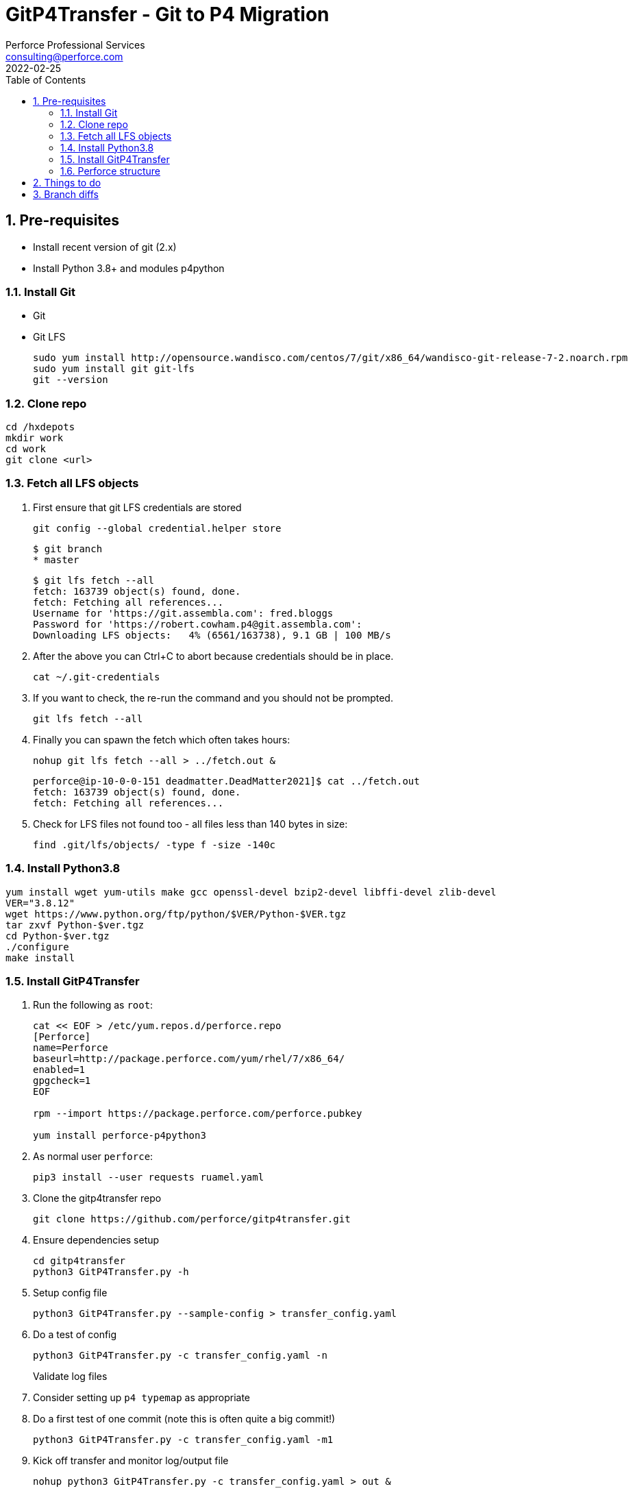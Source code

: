 = GitP4Transfer - Git to P4 Migration
Perforce Professional Services <consulting@perforce.com>
:revdate: 2022-02-25
:doctype: book
:icons: font
:toc:
:toclevels: 4
:sectnumlevels: 4
:xrefstyle: full

:sectnums:
== Pre-requisites

* Install recent version of git (2.x)
* Install Python 3.8+ and modules p4python

=== Install Git

* Git
* Git LFS

    sudo yum install http://opensource.wandisco.com/centos/7/git/x86_64/wandisco-git-release-7-2.noarch.rpm
    sudo yum install git git-lfs
    git --version

=== Clone repo

    cd /hxdepots
    mkdir work
    cd work
    git clone <url>

=== Fetch all LFS objects

. First ensure that git LFS credentials are stored

    git config --global credential.helper store

    $ git branch
    * master

    $ git lfs fetch --all
    fetch: 163739 object(s) found, done.
    fetch: Fetching all references...
    Username for 'https://git.assembla.com': fred.bloggs
    Password for 'https://robert.cowham.p4@git.assembla.com':
    Downloading LFS objects:   4% (6561/163738), 9.1 GB | 100 MB/s

. After the above you can Ctrl+C to abort because credentials should be in place.

    cat ~/.git-credentials

. If you want to check, the re-run the command and you should not be prompted.

    git lfs fetch --all

. Finally you can spawn the fetch which often takes hours:

    nohup git lfs fetch --all > ../fetch.out &


    perforce@ip-10-0-0-151 deadmatter.DeadMatter2021]$ cat ../fetch.out
    fetch: 163739 object(s) found, done.
    fetch: Fetching all references...

. Check for LFS files not found too - all files less than 140 bytes in size:

    find .git/lfs/objects/ -type f -size -140c

=== Install Python3.8

    yum install wget yum-utils make gcc openssl-devel bzip2-devel libffi-devel zlib-devel
    VER="3.8.12"
    wget https://www.python.org/ftp/python/$VER/Python-$VER.tgz 
    tar zxvf Python-$ver.tgz
    cd Python-$ver.tgz
    ./configure
    make install

=== Install GitP4Transfer

. Run the following as `root`:

+
----
cat << EOF > /etc/yum.repos.d/perforce.repo
[Perforce]
name=Perforce
baseurl=http://package.perforce.com/yum/rhel/7/x86_64/
enabled=1
gpgcheck=1
EOF

rpm --import https://package.perforce.com/perforce.pubkey

yum install perforce-p4python3
----

. As normal user `perforce`:

    pip3 install --user requests ruamel.yaml

. Clone the gitp4transfer repo

    git clone https://github.com/perforce/gitp4transfer.git

. Ensure dependencies setup

    cd gitp4transfer
    python3 GitP4Transfer.py -h

. Setup config file

    python3 GitP4Transfer.py --sample-config > transfer_config.yaml

. Do a test of config

    python3 GitP4Transfer.py -c transfer_config.yaml -n

+
Validate log files

. Consider setting up `p4 typemap` as appropriate

. Do a first test of one commit (note this is often quite a big commit!)

    python3 GitP4Transfer.py -c transfer_config.yaml -m1

. Kick off transfer and monitor log/output file

    nohup python3 GitP4Transfer.py -c transfer_config.yaml > out &

=== Perforce structure

. Create appropriate target depot, e.g. `//git_import/repoA/master`

== Things to do

* Adjust unknown_git user
* Date times for changes update
* Interleave in date/time order

== Branch diffs

Generated by:

    git log --first-parent --oneline master > ../b_master.txt

